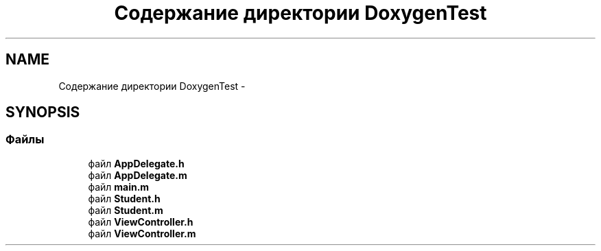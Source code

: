 .TH "Содержание директории DoxygenTest" 3 "Пн 27 Июл 2015" "Version 1.7 (17)" "PhotoHouse1" \" -*- nroff -*-
.ad l
.nh
.SH NAME
Содержание директории DoxygenTest \- 
.SH SYNOPSIS
.br
.PP
.SS "Файлы"

.in +1c
.ti -1c
.RI "файл \fBAppDelegate\&.h\fP"
.br
.ti -1c
.RI "файл \fBAppDelegate\&.m\fP"
.br
.ti -1c
.RI "файл \fBmain\&.m\fP"
.br
.ti -1c
.RI "файл \fBStudent\&.h\fP"
.br
.ti -1c
.RI "файл \fBStudent\&.m\fP"
.br
.ti -1c
.RI "файл \fBViewController\&.h\fP"
.br
.ti -1c
.RI "файл \fBViewController\&.m\fP"
.br
.in -1c
